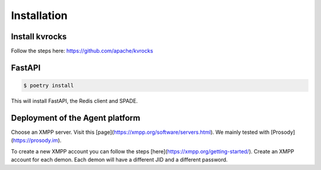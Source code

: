 Installation
============

Install kvrocks
---------------

Follow the steps here:  
https://github.com/apache/kvrocks


FastAPI
-------

.. code-block:: bash

    $ poetry install

This will install FastAPI, the Redis client and SPADE.


Deployment of the Agent platform
--------------------------------

Choose an XMPP server. Visit this [page](https://xmpp.org/software/servers.html).
We mainly tested with [Prosody](https://prosody.im).

To create a new XMPP account you can follow the steps
[here](https://xmpp.org/getting-started/).  
Create an XMPP account for each demon.
Each demon will have a different JID and a different password.
